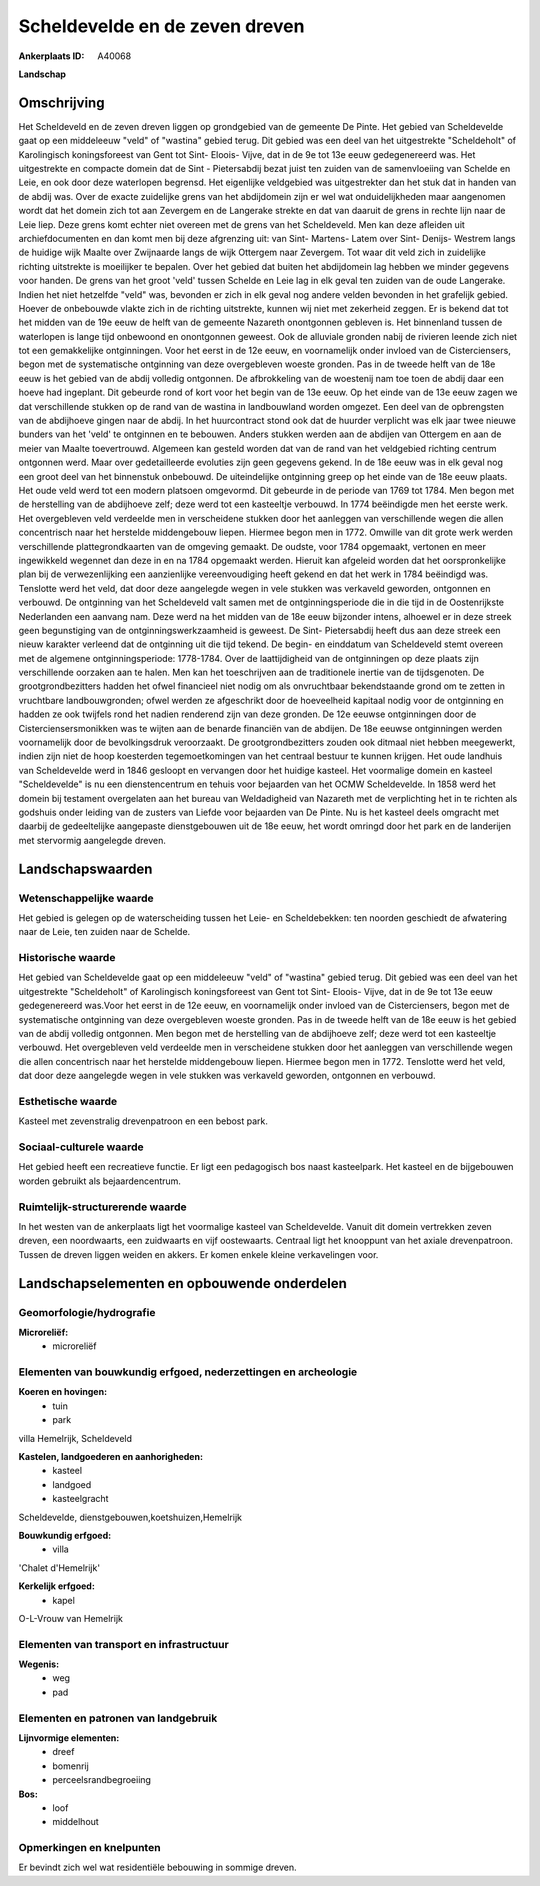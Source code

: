 Scheldevelde en de zeven dreven
===============================

:Ankerplaats ID: A40068


**Landschap**



Omschrijving
------------

Het Scheldeveld en de zeven dreven liggen op grondgebied van de
gemeente De Pinte. Het gebied van Scheldevelde gaat op een middeleeuw
"veld" of "wastina" gebied terug. Dit gebied was een deel van het
uitgestrekte "Scheldeholt" of Karolingisch koningsforeest van Gent tot
Sint- Eloois- Vijve, dat in de 9e tot 13e eeuw gedegenereerd was. Het
uitgestrekte en compacte domein dat de Sint - Pietersabdij bezat juist
ten zuiden van de samenvloeiing van Schelde en Leie, en ook door deze
waterlopen begrensd. Het eigenlijke veldgebied was uitgestrekter dan het
stuk dat in handen van de abdij was. Over de exacte zuidelijke grens van
het abdijdomein zijn er wel wat onduidelijkheden maar aangenomen wordt
dat het domein zich tot aan Zevergem en de Langerake strekte en dat van
daaruit de grens in rechte lijn naar de Leie liep. Deze grens komt
echter niet overeen met de grens van het Scheldeveld. Men kan deze
afleiden uit archiefdocumenten en dan komt men bij deze afgrenzing uit:
van Sint- Martens- Latem over Sint- Denijs- Westrem langs de huidige
wijk Maalte over Zwijnaarde langs de wijk Ottergem naar Zevergem. Tot
waar dit veld zich in zuidelijke richting uitstrekte is moeilijker te
bepalen. Over het gebied dat buiten het abdijdomein lag hebben we minder
gegevens voor handen. De grens van het groot 'veld' tussen Schelde en
Leie lag in elk geval ten zuiden van de oude Langerake. Indien het niet
hetzelfde "veld" was, bevonden er zich in elk geval nog andere velden
bevonden in het grafelijk gebied. Hoever de onbebouwde vlakte zich in de
richting uitstrekte, kunnen wij niet met zekerheid zeggen. Er is bekend
dat tot het midden van de 19e eeuw de helft van de gemeente Nazareth
onontgonnen gebleven is. Het binnenland tussen de waterlopen is lange
tijd onbewoond en onontgonnen geweest. Ook de alluviale gronden nabij de
rivieren leende zich niet tot een gemakkelijke ontginningen. Voor het
eerst in de 12e eeuw, en voornamelijk onder invloed van de
Cisterciensers, begon met de systematische ontginning van deze
overgebleven woeste gronden. Pas in de tweede helft van de 18e eeuw is
het gebied van de abdij volledig ontgonnen. De afbrokkeling van de
woestenij nam toe toen de abdij daar een hoeve had ingeplant. Dit
gebeurde rond of kort voor het begin van de 13e eeuw. Op het einde van
de 13e eeuw zagen we dat verschillende stukken op de rand van de wastina
in landbouwland worden omgezet. Een deel van de opbrengsten van de
abdijhoeve gingen naar de abdij. In het huurcontract stond ook dat de
huurder verplicht was elk jaar twee nieuwe bunders van het 'veld' te
ontginnen en te bebouwen. Anders stukken werden aan de abdijen van
Ottergem en aan de meier van Maalte toevertrouwd. Algemeen kan gesteld
worden dat van de rand van het veldgebied richting centrum ontgonnen
werd. Maar over gedetailleerde evoluties zijn geen gegevens gekend. In
de 18e eeuw was in elk geval nog een groot deel van het binnenstuk
onbebouwd. De uiteindelijke ontginning greep op het einde van de 18e
eeuw plaats. Het oude veld werd tot een modern platsoen omgevormd. Dit
gebeurde in de periode van 1769 tot 1784. Men begon met de herstelling
van de abdijhoeve zelf; deze werd tot een kasteeltje verbouwd. In 1774
beëindigde men het eerste werk. Het overgebleven veld verdeelde men in
verscheidene stukken door het aanleggen van verschillende wegen die
allen concentrisch naar het herstelde middengebouw liepen. Hiermee begon
men in 1772. Omwille van dit grote werk werden verschillende
plattegrondkaarten van de omgeving gemaakt. De oudste, voor 1784
opgemaakt, vertonen en meer ingewikkeld wegennet dan deze in en na 1784
opgemaakt werden. Hieruit kan afgeleid worden dat het oorspronkelijke
plan bij de verwezenlijking een aanzienlijke vereenvoudiging heeft
gekend en dat het werk in 1784 beëindigd was. Tenslotte werd het veld,
dat door deze aangelegde wegen in vele stukken was verkaveld geworden,
ontgonnen en verbouwd. De ontginning van het Scheldeveld valt samen met
de ontginningsperiode die in die tijd in de Oostenrijkste Nederlanden
een aanvang nam. Deze werd na het midden van de 18e eeuw bijzonder
intens, alhoewel er in deze streek geen begunstiging van de
ontginningswerkzaamheid is geweest. De Sint- Pietersabdij heeft dus aan
deze streek een nieuw karakter verleend dat de ontginning uit die tijd
tekend. De begin- en einddatum van Scheldeveld stemt overeen met de
algemene ontginningsperiode: 1778-1784. Over de laattijdigheid van de
ontginningen op deze plaats zijn verschillende oorzaken aan te halen.
Men kan het toeschrijven aan de traditionele inertie van de
tijdsgenoten. De grootgrondbezitters hadden het ofwel financieel niet
nodig om als onvruchtbaar bekendstaande grond om te zetten in vruchtbare
landbouwgronden; ofwel werden ze afgeschrikt door de hoeveelheid
kapitaal nodig voor de ontginning en hadden ze ook twijfels rond het
nadien renderend zijn van deze gronden. De 12e eeuwse ontginningen door
de Cisterciensersmonikken was te wijten aan de benarde financiën van de
abdijen. De 18e eeuwse ontginningen werden voornamelijk door de
bevolkingsdruk veroorzaakt. De grootgrondbezitters zouden ook ditmaal
niet hebben meegewerkt, indien zijn niet de hoop koesterden
tegemoetkomingen van het centraal bestuur te kunnen krijgen. Het oude
landhuis van Scheldevelde werd in 1846 gesloopt en vervangen door het
huidige kasteel. Het voormalige domein en kasteel "Scheldevelde" is nu
een dienstencentrum en tehuis voor bejaarden van het OCMW Scheldevelde.
In 1858 werd het domein bij testament overgelaten aan het bureau van
Weldadigheid van Nazareth met de verplichting het in te richten als
godshuis onder leiding van de zusters van Liefde voor bejaarden van De
Pinte. Nu is het kasteel deels omgracht met daarbij de gedeeltelijke
aangepaste dienstgebouwen uit de 18e eeuw, het wordt omringd door het
park en de landerijen met stervormig aangelegde dreven.



Landschapswaarden
-----------------


Wetenschappelijke waarde
~~~~~~~~~~~~~~~~~~~~~~~~


Het gebied is gelegen op de waterscheiding tussen het Leie- en
Scheldebekken: ten noorden geschiedt de afwatering naar de Leie, ten
zuiden naar de Schelde.

Historische waarde
~~~~~~~~~~~~~~~~~~


Het gebied van Scheldevelde gaat op een middeleeuw "veld" of
"wastina" gebied terug. Dit gebied was een deel van het uitgestrekte
"Scheldeholt" of Karolingisch koningsforeest van Gent tot Sint- Eloois-
Vijve, dat in de 9e tot 13e eeuw gedegenereerd was.Voor het eerst in de
12e eeuw, en voornamelijk onder invloed van de Cisterciensers, begon met
de systematische ontginning van deze overgebleven woeste gronden. Pas in
de tweede helft van de 18e eeuw is het gebied van de abdij volledig
ontgonnen. Men begon met de herstelling van de abdijhoeve zelf; deze
werd tot een kasteeltje verbouwd. Het overgebleven veld verdeelde men in
verscheidene stukken door het aanleggen van verschillende wegen die
allen concentrisch naar het herstelde middengebouw liepen. Hiermee begon
men in 1772. Tenslotte werd het veld, dat door deze aangelegde wegen in
vele stukken was verkaveld geworden, ontgonnen en verbouwd.

Esthetische waarde
~~~~~~~~~~~~~~~~~~

Kasteel met zevenstralig drevenpatroon en een
bebost park.


Sociaal-culturele waarde
~~~~~~~~~~~~~~~~~~~~~~~~



Het gebied heeft een recreatieve functie.
Er ligt een pedagogisch bos naast kasteelpark. Het kasteel en de
bijgebouwen worden gebruikt als bejaardencentrum.

Ruimtelijk-structurerende waarde
~~~~~~~~~~~~~~~~~~~~~~~~~~~~~~~~

In het westen van de ankerplaats ligt het voormalige kasteel van
Scheldevelde. Vanuit dit domein vertrekken zeven dreven, een
noordwaarts, een zuidwaarts en vijf oostewaarts. Centraal ligt het
knooppunt van het axiale drevenpatroon. Tussen de dreven liggen weiden
en akkers. Er komen enkele kleine verkavelingen voor.



Landschapselementen en opbouwende onderdelen
--------------------------------------------



Geomorfologie/hydrografie
~~~~~~~~~~~~~~~~~~~~~~~~~


**Microreliëf:**
 * microreliëf



Elementen van bouwkundig erfgoed, nederzettingen en archeologie
~~~~~~~~~~~~~~~~~~~~~~~~~~~~~~~~~~~~~~~~~~~~~~~~~~~~~~~~~~~~~~~

**Koeren en hovingen:**
 * tuin
 * park


villa Hemelrijk, Scheldeveld

**Kastelen, landgoederen en aanhorigheden:**
 * kasteel
 * landgoed
 * kasteelgracht


Scheldevelde, dienstgebouwen,koetshuizen,Hemelrijk

**Bouwkundig erfgoed:**
 * villa


'Chalet d'Hemelrijk'

**Kerkelijk erfgoed:**
 * kapel


O-L-Vrouw van Hemelrijk

Elementen van transport en infrastructuur
~~~~~~~~~~~~~~~~~~~~~~~~~~~~~~~~~~~~~~~~~

**Wegenis:**
 * weg
 * pad



Elementen en patronen van landgebruik
~~~~~~~~~~~~~~~~~~~~~~~~~~~~~~~~~~~~~

**Lijnvormige elementen:**
 * dreef
 * bomenrij
 * perceelsrandbegroeiing

**Bos:**
 * loof
 * middelhout



Opmerkingen en knelpunten
~~~~~~~~~~~~~~~~~~~~~~~~~


Er bevindt zich wel wat residentiële bebouwing in sommige dreven.
